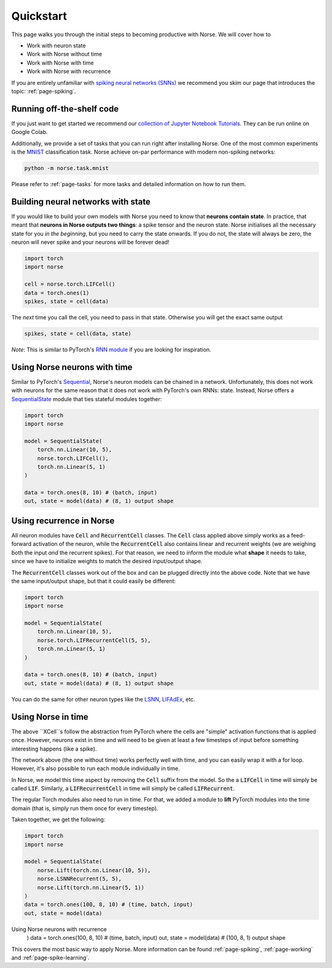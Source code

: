 .. _page-started:

Quickstart
----------

This page walks you through the initial steps to becoming productive with Norse.
We will cover how to 

* Work with neuron state
* Work with Norse without time
* Work with Norse with time
* Work with Norse with recurrence

If you are entirely unfamiliar with `spiking neural networks (SNNs) <https://en.wikipedia.org/wiki/Spiking_neural_network>`_
we recommend you skim our page that introduces the topic: :ref:`page-spiking`.

Running off-the-shelf code
==========================

If you just want to get started we recommend our `collection of Jupyter Notebook Tutorials <https://github.com/norse/notebooks/>`_.
They can be run online on Google Colab.

Additionally, we provide a set of tasks that you can run right after installing Norse.
One of the most common experiments is the `MNIST <https://en.wikipedia.org/wiki/MNIST_database>`_
classification task.
Norse achieve on-par performance with modern non-spiking networks:

.. code:: bash

    python -m norse.task.mnist

Please refer to :ref:`page-tasks` for more tasks and detailed information on how to 
run them.

Building neural networks with state
====================================

If you would like to build your own models with Norse you need to know that **neurons contain state**. 
In practice, that meant that **neurons in Norse outputs two things**: a spike tensor and the neuron state. 
Norse initialises all the necessary state for you *in the beginning*, but you need 
to carry the state onwards.
If you do not, the state will always be zero, the neuron will never spike and your neurons will be 
forever dead!

.. code:: python

    import torch
    import norse

    cell = norse.torch.LIFCell()
    data = torch.ones(1)
    spikes, state = cell(data)

The *next* time you call the cell, you need to pass in that state. 
Otherwise you will get the exact same output

.. code:: python

    spikes, state = cell(data, state)

*Note*: This is similar to PyTorch's `RNN module <https://pytorch.org/docs/stable/generated/torch.nn.RNN.html#torch.nn.RNN>`_ 
if you are looking for inspiration.

Using Norse neurons with time
================================
Similar to PyTorch's `Sequential <https://pytorch.org/docs/stable/generated/torch.nn.Sequential.html>`_,
Norse's neuron models can be chained in a network.
Unfortunately, this does not work with neurons for the same reason that it does
not work with PyTorch's own RNNs: state.
Instead, Norse offers a `SequentialState <https://norse.github.io/norse/auto_api/norse.torch.module.sequential.html>`_ 
module that ties stateful modules together:

.. code:: python

    import torch
    import norse

    model = SequentialState(
        torch.nn.Linear(10, 5),
        norse.torch.LIFCell(),
        torch.nn.Linear(5, 1)
    )

    data = torch.ones(8, 10) # (batch, input)
    out, state = model(data) # (8, 1) output shape

Using recurrence in Norse
=========================

All neuron modules have :code:`Cell` and :code:`RecurrentCell` classes. 
The :code:`Cell` class applied above simply works as a feed-forward activation
of the neuron, while the :code:`RecurrentCell` also contains linear and 
recurrent weights (we are weighing both the input *and* the recurrent spikes).
For that reason, we need to inform the module what **shape** it needs to take,
since we have to initialize weights to match the desired input/output shape.

The :code:`RecurrentCell` classes work out of the box and can be plugged
directly into the above code. Note that we have the same input/output shape,
but that it could easily be different:

.. code:: python

    import torch
    import norse

    model = SequentialState(
        torch.nn.Linear(10, 5),
        norse.torch.LIFRecurrentCell(5, 5),
        torch.nn.Linear(5, 1)
    )

    data = torch.ones(8, 10) # (batch, input)
    out, state = model(data) # (8, 1) output shape

You can do the same for other neuron types like the 
`LSNN <https://norse.github.io/norse/auto_api/norse.torch.module.lsnn.html>`_, 
`LIFAdEx <https://norse.github.io/norse/auto_api/norse.torch.module.lif_adex.html>`_, etc. 

Using Norse in time
===================

The above ``XCell``s follow the abstraction from PyTorch where the cells are "simple"
activation functions that is applied once.
However, neurons exist in time and will need to be given at least a few timesteps of
input before something interesting happens (like a spike).

The network above (the one without time) works perfectly well with time, and you can
easily wrap it with a for loop. However, it's also possible to run each module
individually in time.

In Norse, we model this time aspect by removing the :code:`Cell` suffix from
the model. So the a :code:`LIFCell` in time will simply be called :code:`LIF`.
Similarly, a :code:`LIFRecurrentCell` in time will simply be called :code:`LIFRecurrent`.

The regular Torch modules also need to run in time. For that, we
added a module to **lift** PyTorch modules into the time domain (that is,
simply run them once for every timestep).

Taken together, we get the following:

.. code:: python

    import torch
    import norse

    model = SequentialState(
        norse.Lift(torch.nn.Linear(10, 5)),
        norse.LSNNRecurrent(5, 5),
        norse.Lift(torch.nn.Linear(5, 1))
    )
    data = torch.ones(100, 8, 10) # (time, batch, input)
    out, state = model(data)

Using Norse neurons with recurrence
    )
    data = torch.ones(100, 8, 10) # (time, batch, input)
    out, state = model(data)      # (100, 8, 1) output shape

This covers the most basic way to apply Norse. More information can be found
:ref:`page-spiking`, :ref:`page-working` and :ref:`page-spike-learning`.
